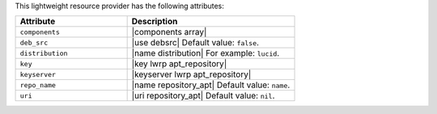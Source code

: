 .. The contents of this file are included in multiple topics.
.. This file should not be changed in a way that hinders its ability to appear in multiple documentation sets.

This lightweight resource provider has the following attributes:

.. list-table::
   :widths: 200 300
   :header-rows: 1

   * - Attribute
     - Description
   * - ``components``
     - |components array|
   * - ``deb_src``
     - |use debsrc| Default value: ``false``.
   * - ``distribution``
     - |name distribution| For example: ``lucid``.
   * - ``key``
     - |key lwrp apt_repository|
   * - ``keyserver``
     - |keyserver lwrp apt_repository|
   * - ``repo_name``
     - |name repository_apt| Default value: ``name``.
   * - ``uri``
     - |uri repository_apt| Default value: ``nil``.
